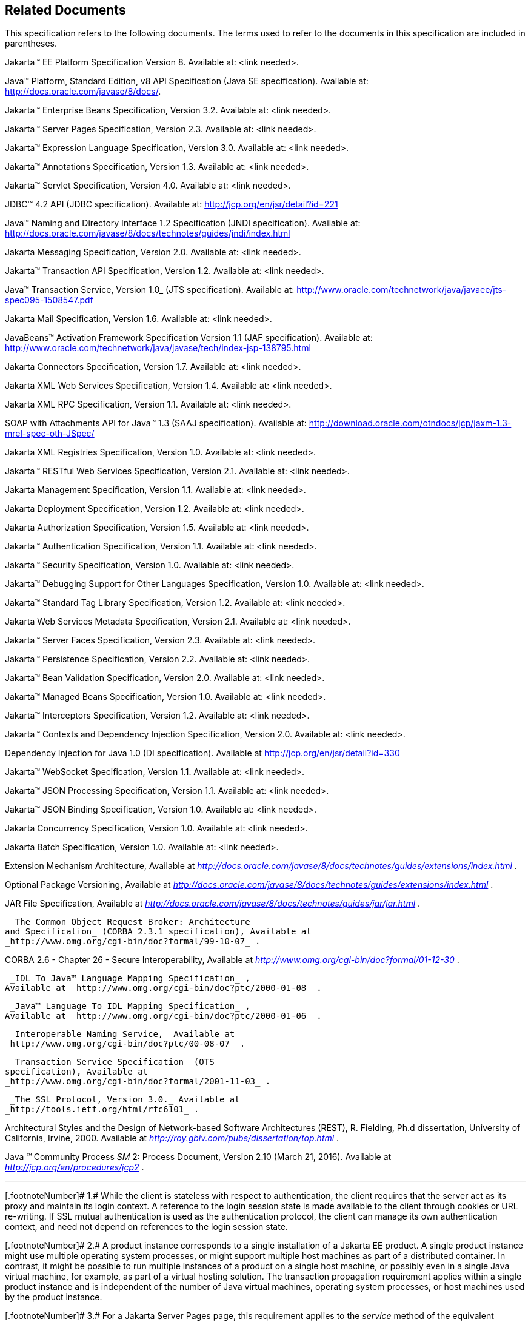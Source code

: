 == Related Documents

This specification refers to the following
documents. The terms used to refer to the documents in this
specification are included in parentheses.

Jakarta™ EE Platform Specification Version 8. Available at: <link needed>.

Java™ Platform, Standard Edition, v8 API Specification (Java SE specification). Available at: http://docs.oracle.com/javase/8/docs/.

Jakarta™ Enterprise Beans Specification, Version 3.2. Available at: <link needed>.

Jakarta™ Server Pages Specification, Version 2.3. Available at: <link needed>.

Jakarta™ Expression Language Specification, Version 3.0. Available at: <link needed>.

Jakarta™ Annotations Specification, Version 1.3. Available at: <link needed>.

Jakarta™ Servlet Specification, Version 4.0. Available at: <link needed>.

JDBC™ 4.2 API (JDBC specification). Available at: http://jcp.org/en/jsr/detail?id=221

Java™ Naming and Directory Interface 1.2 Specification (JNDI specification). Available at: http://docs.oracle.com/javase/8/docs/technotes/guides/jndi/index.html

Jakarta Messaging Specification, Version 2.0. Available at: <link needed>.

Jakarta™ Transaction API Specification, Version 1.2. Available at: <link needed>.

Java™ Transaction Service, Version 1.0_ (JTS specification). Available at: http://www.oracle.com/technetwork/java/javaee/jts-spec095-1508547.pdf

Jakarta Mail Specification, Version 1.6. Available at: <link needed>.

JavaBeans™ Activation Framework Specification Version 1.1 (JAF specification). Available at: http://www.oracle.com/technetwork/java/javase/tech/index-jsp-138795.html

Jakarta Connectors Specification, Version 1.7. Available at: <link needed>.

Jakarta XML Web Services Specification, Version 1.4. Available at: <link needed>.

Jakarta XML RPC Specification, Version 1.1. Available at: <link needed>.

SOAP with Attachments API for Java™ 1.3 (SAAJ specification). Available at: http://download.oracle.com/otndocs/jcp/jaxm-1.3-mrel-spec-oth-JSpec/

Jakarta XML Registries Specification, Version 1.0. Available at: <link needed>.

Jakarta™ RESTful Web Services Specification, Version 2.1. Available at: <link needed>.

Jakarta Management Specification, Version 1.1. Available at: <link needed>.

Jakarta Deployment Specification, Version 1.2. Available at: <link needed>.

Jakarta Authorization Specification, Version 1.5. Available at: <link needed>.

Jakarta™ Authentication Specification, Version 1.1. Available at: <link needed>.

Jakarta™ Security Specification, Version 1.0. Available at: <link needed>.

Jakarta™ Debugging Support for Other Languages Specification, Version 1.0. Available at: <link needed>.

Jakarta™ Standard Tag Library Specification, Version 1.2. Available at: <link needed>.

Jakarta Web Services Metadata Specification, Version 2.1. Available at: <link needed>.

Jakarta™ Server Faces Specification, Version 2.3. Available at: <link needed>.

Jakarta™ Persistence Specification, Version 2.2. Available at: <link needed>.

Jakarta™ Bean Validation Specification, Version 2.0. Available at: <link needed>.

Jakarta™ Managed Beans Specification, Version 1.0. Available at: <link needed>.

Jakarta™ Interceptors Specification, Version 1.2. Available at: <link needed>.

Jakarta™ Contexts and Dependency Injection Specification, Version 2.0. Available at: <link needed>.

Dependency Injection for Java 1.0 (DI specification). Available at http://jcp.org/en/jsr/detail?id=330

Jakarta™ WebSocket Specification, Version 1.1. Available at: <link needed>.

Jakarta™ JSON Processing Specification, Version 1.1. Available at: <link needed>.

Jakarta™ JSON Binding Specification, Version 1.0. Available at: <link needed>.

Jakarta Concurrency Specification, Version 1.0. Available at: <link needed>.

Jakarta Batch Specification, Version 1.0. Available at: <link needed>.

Extension Mechanism Architecture, Available at
_http://docs.oracle.com/javase/8/docs/technotes/guides/extensions/index.html_
.

Optional Package Versioning, Available at
_http://docs.oracle.com/javase/8/docs/technotes/guides/extensions/index.html_
.

JAR File Specification, Available at
_http://docs.oracle.com/javase/8/docs/technotes/guides/jar/jar.html_ .

 _The Common Object Request Broker: Architecture
and Specification_ (CORBA 2.3.1 specification), Available at
_http://www.omg.org/cgi-bin/doc?formal/99-10-07_ .

CORBA 2.6 - Chapter 26 - Secure
Interoperability, Available at
_http://www.omg.org/cgi-bin/doc?formal/01-12-30_ .

 _IDL To Java™ Language Mapping Specification_ ,
Available at _http://www.omg.org/cgi-bin/doc?ptc/2000-01-08_ .

 _Java™ Language To IDL Mapping Specification_ ,
Available at _http://www.omg.org/cgi-bin/doc?ptc/2000-01-06_ .

 _Interoperable Naming Service,_ Available at
_http://www.omg.org/cgi-bin/doc?ptc/00-08-07_ .

 _Transaction Service Specification_ (OTS
specification), Available at
_http://www.omg.org/cgi-bin/doc?formal/2001-11-03_ .

 _The SSL Protocol, Version 3.0._ Available at
_http://tools.ietf.org/html/rfc6101_ .

Architectural Styles and the Design of
Network-based Software Architectures (REST), R. Fielding, Ph.d
dissertation, University of California, Irvine, 2000. Available at
_http://roy.gbiv.com/pubs/dissertation/top.html_ .

Java _™_ Community Process
_SM_ 2: Process Document, Version 2.10 (March 21, 2016). Available at
_http://jcp.org/en/procedures/jcp2_ .







'''''

[.footnoteNumber]# 1.# [[a3648]]While the client is
stateless with respect to authentication, the client requires that the
server act as its proxy and maintain its login context. A reference to
the login session state is made available to the client through cookies
or URL re-writing. If SSL mutual authentication is used as the
authentication protocol, the client can manage its own authentication
context, and need not depend on references to the login session state.

[.footnoteNumber]# 2.# [[a3649]]A product instance
corresponds to a single installation of a Jakarta EE product. A single
product instance might use multiple operating system processes, or might
support multiple host machines as part of a distributed container. In
contrast, it might be possible to run multiple instances of a product on
a single host machine, or possibly even in a single Java virtual
machine, for example, as part of a virtual hosting solution. The
transaction propagation requirement applies within a single product
instance and is independent of the number of Java virtual machines,
operating system processes, or host machines used by the product
instance.

[.footnoteNumber]# 3.# [[a3650]]For a Jakarta Server Pages page, this
requirement applies to the _service_ method of the equivalent Jakarta Server Pages page
Implementation Class.

[.footnoteNumber]# 4.# [[a3651]]Note that Jakarta Managed Beans are required to have access to the JNDI naming environment
of their calling component.

[.footnoteNumber]# 5.# [[a3652]]Note that the use of
interceptors defined by means of the Interceptors annotation is
supported in the absence of Jakarta™ Contexts and Dependency Injection for Jakarta™ Enterprise Beans and Jakarta Managed Bean components.

[.footnoteNumber]# 6.# [[a3653]]See the Jakarta™ Server Faces
specification section Jakarta™ Server Faces Managed Classes and Jakarta Annotations” for
a list of these managed classes.

[.footnoteNumber]# 7.# [[a3654]]Resource and Jakarta™ Contexts and Dependency Injection
injection is supported only in Jakarta™ RESTful Web Services components managed by Jakarta™ Contexts and Dependency Injection.

[.footnoteNumber]# 8.# [[a3655]]Jakarta™ Interceptors cannot be
bound to other interceptors.

[.footnoteNumber]# 9.# [[a3656]]See the Jakarta™ Contexts and Dependency Injection
specification for requirements related to resource injection in Jakarta™ Contexts and Dependency Injection
managed beans.

[.footnoteNumber]# 10.# [[a3657]]We use this term to
refer to classes that become managed beans per the rules in the Jakarta™ Contexts and Dependency Injection
specification, thus excluding managed beans declared using the
_ManagedBean_ annotation as well as Jakarta™ Enterprise Beans session beans, both of which
would be managed beans even in the absence of Jakarta™ Contexts and Dependency Injection.

[.footnoteNumber]# 11.# [[a3658]]Jakarta Interceptors cannot
be bound to decorators.

[.footnoteNumber]# 12.# [[a3659]]Connections obtained
from the same resource manager connection factory through a different
resource manager connection factory reference may be shareable.

[.footnoteNumber]# 13.# [[a3660]]Note that the
Deployer is not prohibited from overriding the resource address.

[.footnoteNumber]# 14.# [[a3661]]Client APIs only.

[.footnoteNumber]# 15.# [[a3662]]Jakarta™ Enterprise Beans entity beans and
associated Jakarta™ Enterprise Beans QL only.

[.footnoteNumber]# 16.# [[a3663]]IIOP
interoperability, including EJB 2.x and 1.x client view.

[.footnoteNumber]# 17.# [[a3664]]See
link:#a2730[See Jakarta™ Enterprise Edition Deployment API 1.2 Requirements (Optional)] for
details.

[.footnoteNumber]# 18.# [[a3665]]Note that a component
specification is permitted to specify an exception to this in order to
accommodate interface type dependencies—for example, the Jakarta™ Enterprise Beans
SessionContext dependency on the javax.xml.rpc.handler.MessageContext
type.

[.footnoteNumber]# 19.# [[a3666]]The FilePermission *
specifically refers to all files under the current directory.

[.footnoteNumber]# 20.# [[a3667]](For Web components
only.) It must be possible to grant FilePermission for the tempdir
provided to web components through the ServletContext regardless of its
physical location. In addition, it must be possible to grant
FilePermission for the tempdir without granting it for all files under
the current directory.

[.footnoteNumber]# 21.# [[a3668]]It must be possible
to deploy an application module such that no instances of
java.lang.RuntimePermission are granted to the components in the
application module except those with a target of loadlibrary.* for any
specific library or a target of queuePrintJob. Ideally a container would
be capable of restricting those as well, but that is not a requirement.

[.footnoteNumber]# 22.# [[a3669]]It must be possible
to deploy an application module such that no instances of
java.util.PropertyPermission are granted that allow writing any
property.
